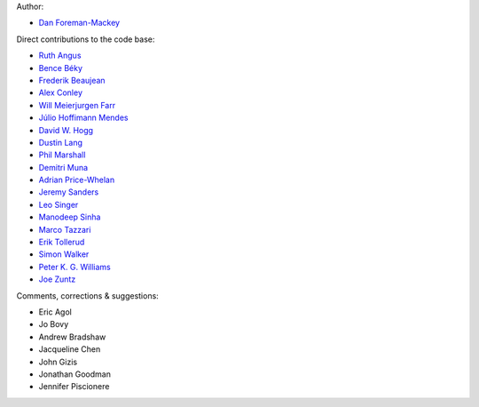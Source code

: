 Author:

- `Dan Foreman-Mackey <https://github.com/dfm>`_

Direct contributions to the code base:

- `Ruth Angus <https://github.com/RuthAngus>`_
- `Bence Béky <https://github.com/bencebeky>`_
- `Frederik Beaujean <https://github.com/fredRos>`_
- `Alex Conley <https://github.com/aconley>`_
- `Will Meierjurgen Farr <https://github.com/farr>`_
- `Júlio Hoffimann Mendes <https://github.com/juliohm>`_
- `David W. Hogg <https://github.com/davidwhogg>`_
- `Dustin Lang <https://github.com/dstndstn>`_
- `Phil Marshall <https://github.com/drphilmarshall>`_
- `Demitri Muna <https://github.com/demitri>`_
- `Adrian Price-Whelan <https://github.com/adrn>`_
- `Jeremy Sanders <https://github.com/jeremysanders>`_
- `Leo Singer <https://github.com/lpsinger>`_
- `Manodeep Sinha <https://bitbucket.org/manodeep/>`_
- `Marco Tazzari <https://github.com/mtazzari>`_
- `Erik Tollerud <https://github.com/eteq>`_
- `Simon Walker <https://github.com/mindriot101>`_
- `Peter K. G. Williams <https://github.com/pkgw>`_
- `Joe Zuntz <https://github.com/joezuntz>`_

Comments, corrections & suggestions:

- Eric Agol
- Jo Bovy
- Andrew Bradshaw
- Jacqueline Chen
- John Gizis
- Jonathan Goodman
- Jennifer Piscionere
